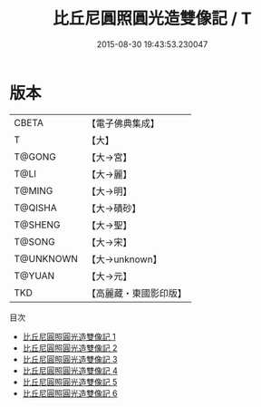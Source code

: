 #+TITLE: 比丘尼圓照圓光造雙像記 / T

#+DATE: 2015-08-30 19:43:53.230047
* 版本
 |     CBETA|【電子佛典集成】|
 |         T|【大】     |
 |    T@GONG|【大→宮】   |
 |      T@LI|【大→麗】   |
 |    T@MING|【大→明】   |
 |   T@QISHA|【大→磧砂】  |
 |   T@SHENG|【大→聖】   |
 |    T@SONG|【大→宋】   |
 | T@UNKNOWN|【大→unknown】|
 |    T@YUAN|【大→元】   |
 |       TKD|【高麗藏・東國影印版】|
目次
 - [[file:KR6c0011_001.txt][比丘尼圓照圓光造雙像記 1]]
 - [[file:KR6c0011_002.txt][比丘尼圓照圓光造雙像記 2]]
 - [[file:KR6c0011_003.txt][比丘尼圓照圓光造雙像記 3]]
 - [[file:KR6c0011_004.txt][比丘尼圓照圓光造雙像記 4]]
 - [[file:KR6c0011_005.txt][比丘尼圓照圓光造雙像記 5]]
 - [[file:KR6c0011_006.txt][比丘尼圓照圓光造雙像記 6]]
